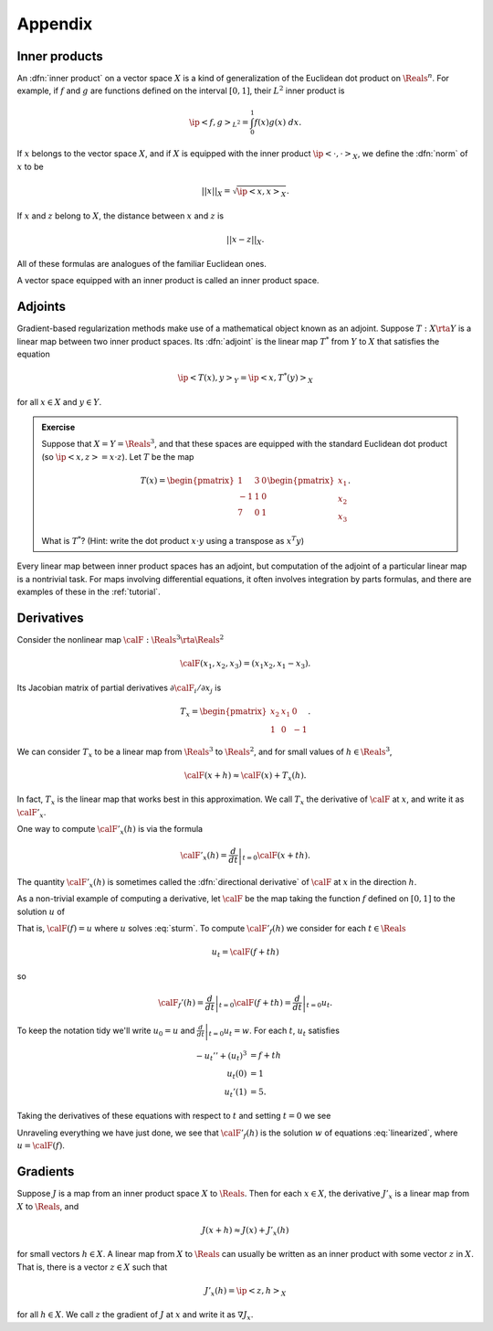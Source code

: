 .. _appendix:

======================================================
Appendix
======================================================


Inner products
^^^^^^^^^^^^^^

An :dfn:`inner product` on a vector space :math:`X` is a kind of
generalization of the Euclidean dot product on :math:`\Reals^n`.
For example, if :math:`f` and :math:`g` are functions defined on the interval :math:`[0,1]`, their :math:`L^2` inner product is

.. math:: \ip<f,g>_{L^2} = \int_0^1 f(x)g(x)\; dx.

If :math:`x` belongs to the vector space :math:`X`, and if
:math:`X` is equipped with the inner product :math:`\ip<\cdot,\cdot>_X`, 
we define the :dfn:`norm`  of :math:`x` to be 

.. math:: ||x||_{X} = \sqrt{\ip<x,x>_X}.

If :math:`x` and :math:`z` belong to :math:`X`, the distance
between :math:`x` and :math:`z` is

.. math:: ||x-z||_X.

All of these formulas are analogues of the familiar Euclidean ones.

A vector space equipped with an inner product is called an
inner product space.

Adjoints
^^^^^^^^

Gradient-based regularization methods make use of a mathematical
object known as an adjoint. Suppose :math:`T:X\rta Y` is a linear map between two inner product spaces. Its :dfn:`adjoint`  
is the linear map :math:`T^*` from :math:`Y` to :math:`X` that
satisfies the equation

.. math:: \ip<T(x),y>_{Y} = \ip<x,T^*(y)>_{X}

for all :math:`x\in X` and :math:`y\in Y`.  

.. admonition:: Exercise

  Suppose that :math:`X=Y=\Reals^3`, and that these spaces are equipped
  with the standard Euclidean dot product (so :math:`\ip<x,z>=x\cdot z`).
  Let :math:`T` be the map 
  
  .. math:: T(x) = \begin{pmatrix} 1 & 3 &0\\ 
                     -1& 1 & 0\\
                     7 & 0 & 1 \end{pmatrix} \begin{pmatrix} x_1\\x_2\\x_3\end{pmatrix}.

  What is :math:`T^*`?  (Hint: write the dot product :math:`x\cdot y` 
  using a transpose as :math:`x^T y`)

Every linear map between inner product spaces has an adjoint, but 
computation of the adjoint of a particular linear map is a nontrivial task.
For maps involving differential equations, it often involves integration by 
parts formulas, and there are examples of these in the :ref:`tutorial`.


Derivatives
^^^^^^^^^^^^^^

Consider the nonlinear map :math:`\calF:\Reals^3\rta\Reals^2`

.. math:: \calF(x_1,x_2,x_3) = (x_1 x_2, x_1-x_3).

Its Jacobian matrix of partial derivatives :math:`\partial\calF_i/\partial x_j` is

.. math:: T_x =  \begin{pmatrix} x_2 & x_1 & 0 \\
                                 1 & 0 & -1 \end{pmatrix}.

We can consider :math:`T_x` to be a linear map from :math:`\Reals^3` to
:math:`\Reals^2`, and for small values of :math:`h\in\Reals^3`,

.. math:: \calF(x+h) \approx \calF(x) + T_x(h).

In fact, :math:`T_x` is the linear map that works best in this approximation.
We call :math:`T_x` the derivative of :math:`\calF` at :math:`x`,
and write it as :math:`\calF'_x`.

One way to compute :math:`\calF'_x(h)` is via the formula

.. math:: \calF'_x(h) = \left.\frac{d}{dt}\right|_{t=0} \calF(x+th).

The quantity :math:`\calF'_x(h)` is sometimes called the :dfn:`directional derivative` of :math:`\calF` at :math:`x` in the direction :math:`h`. 

As a non-trivial example of computing a derivative, let :math:`\calF`
be the map taking the function :math:`f` defined on :math:`[0,1]` to
the solution :math:`u` of 

.. math::
  :label: sturm
  
   -u'' + u^3 &= f\\
   u(0) &= 1\\
   u'(1) &= 5.

That is, :math:`\calF(f)=u` where :math:`u` solves :eq:`sturm`.
To compute :math:`\calF'_f(h)` we consider for each :math:`t\in \Reals`

.. math:: u_t = \calF(f+t h)

so

.. math:: \calF_f'(h) = \left.\frac{d}{dt}\right|_{t=0} \calF(f+t h) = \left.\frac{d}{dt}\right|_{t=0} u_t.

To keep the notation tidy we'll write :math:`u_0 = u` and :math:`\left.\frac{d}{dt}\right|_{t=0} u_t = w`.
For each :math:`t`, :math:`u_t` satisfies

.. math:: 

  -u_t'' + (u_t)^3 &= f+th \\
   u_t(0) &= 1 \\
   u_t'(1) &= 5.

Taking the derivatives of these equations with respect to :math:`t` 
and setting :math:`t=0` we see

.. math:: 
  :label: linearized

  -w'' + 3u^2w &= h\\
   w(0) &= 0\\
   w'(1) &= 0
  
Unraveling everything we have just done, we see that :math:`\calF'_f(h)`
is the solution :math:`w` of equations :eq:`linearized`, where :math:`u=\calF(f)`.


Gradients
^^^^^^^^^^^^^^

Suppose :math:`J` is a map from an inner product space :math:`X` to :math:`\Reals`.  Then for each :math:`x\in X`, the derivative :math:`J'_x` is a  linear map from :math:`X` to :math:`\Reals`, and

.. math:: J(x+h) \approx J(x) + J'_x(h)

for small vectors :math:`h\in X`.  A linear map from :math:`X` to 
:math:`\Reals` can usually be written as an inner product with some
vector :math:`z` in :math:`X`.  That is, there is a vector :math:`z\in X`
such that

.. math:: J'_x(h) = \ip<z,h>_X

for all :math:`h\in X`.  We call :math:`z` the gradient of :math:`J` at :math:`x` and write it as :math:`\nabla J_x`.  






